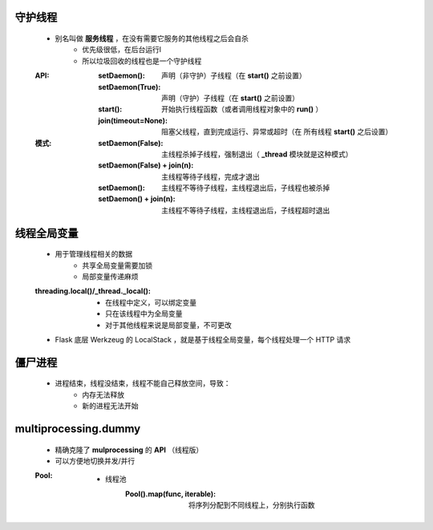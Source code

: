 守护线程
-------
    - 别名叫做 **服务线程** ，在没有需要它服务的其他线程之后会自杀
        - 优先级很低，在后台运行l
        - 所以垃圾回收的线程也是一个守护线程
    :API:
        :setDaemon():        声明（非守护）子线程（在 **start()** 之前设置）
        :setDaemon(True):    声明（守护）子线程（在 **start()** 之前设置）
        :start():            开始执行线程函数（或者调用线程对象中的 **run()** ）
        :join(timeout=None): 阻塞父线程，直到完成运行、异常或超时（在 ``所有线程`` **start()** 之后设置）
    :模式:
        :setDaemon(False):           主线程杀掉子线程，强制退出（ **_thread** 模块就是这种模式）
        :setDaemon(False) + join(n): 主线程等待子线程，完成才退出
        :setDaemon():                主线程不等待子线程，主线程退出后，子线程也被杀掉
        :setDaemon() + join(n):      主线程不等待子线程，主线程退出后，子线程超时退出


线程全局变量
-----------
    - 用于管理线程相关的数据
        - 共享全局变量需要加锁
        - 局部变量传递麻烦
    :threading.local()/_thread._local():
        - 在线程中定义，可以绑定变量
        - 只在该线程中为全局变量
        - 对于其他线程来说是局部变量，不可更改
    - Flask 底层 Werkzeug 的 LocalStack ，就是基于线程全局变量，每个线程处理一个 HTTP 请求


僵尸进程
-------
    - 进程结束，线程没结束，线程不能自己释放空间，导致：
        - 内存无法释放
        - 新的进程无法开始


multiprocessing.dummy
----------------------
    - 精确克隆了 **mulprocessing** 的 **API** （线程版）
    - 可以方便地切换并发/并行
    :Pool:
        - 线程池
            :Pool().map(func, iterable): 将序列分配到不同线程上，分别执行函数
